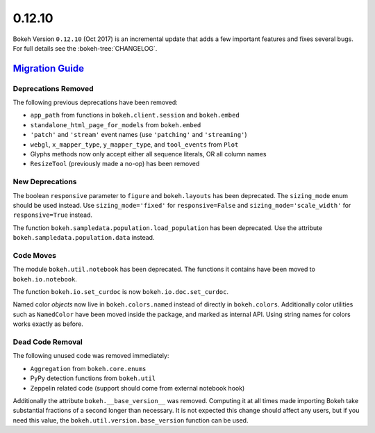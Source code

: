.. _release-0-12-10:

0.12.10
=======

Bokeh Version ``0.12.10`` (Oct 2017) is an incremental update that adds a few
important features and fixes several bugs. For full details see the
:bokeh-tree:`CHANGELOG`.

.. _release-0-12-10-migration:

`Migration Guide <releases.html#release-0-12-10-migration>`__
-------------------------------------------------------------

Deprecations Removed
~~~~~~~~~~~~~~~~~~~~

The following previous deprecations have been removed:

* ``app_path`` from functions in ``bokeh.client.session`` and ``bokeh.embed``
* ``standalone_html_page_for_models`` from ``bokeh.embed``
* ``'patch'`` and ``'stream'`` event names (use ``'patching'`` and ``'streaming'``)
* ``webgl``, ``x_mapper_type``, ``y_mapper_type``, and ``tool_events`` from ``Plot``
* Glyphs methods now only accept either all sequence literals, OR all column names
* ``ResizeTool`` (previously made a no-op) has been removed

New Deprecations
~~~~~~~~~~~~~~~~

The boolean ``responsive`` parameter to ``figure`` and ``bokeh.layouts`` has
been deprecated. The ``sizing_mode`` enum should be used instead. Use
``sizing_mode='fixed'`` for ``responsive=False`` and
``sizing_mode='scale_width'`` for ``responsive=True`` instead.

The function ``bokeh.sampledata.population.load_population`` has been
deprecated. Use the attribute ``bokeh.sampledata.population.data`` instead.

Code Moves
~~~~~~~~~~

The module ``bokeh.util.notebook`` has been deprecated. The functions it
contains have been moved to ``bokeh.io.notebook``.

The function ``bokeh.io.set_curdoc`` is now ``bokeh.io.doc.set_curdoc``.

Named color *objects* now live in ``bokeh.colors.named`` instead of directly in
``bokeh.colors``. Additionally color utilities such as ``NamedColor`` have been
moved inside the package, and marked as internal API. Using string names for
colors works exactly as before.

Dead Code Removal
~~~~~~~~~~~~~~~~~

The following unused code was removed immediately:

* ``Aggregation`` from ``bokeh.core.enums``
* PyPy detection functions from ``bokeh.util``
* Zeppelin related code (support should come from external notebook hook)

Additionally the attribute ``bokeh.__base_version__`` was removed. Computing
it at all times made importing Bokeh take substantial fractions of a second
longer than necessary. It is not expected this change should affect any
users, but if you need this value, the ``bokeh.util.version.base_version``
function can be used.

.. _project roadmap: https://bokeh.org/roadmap
